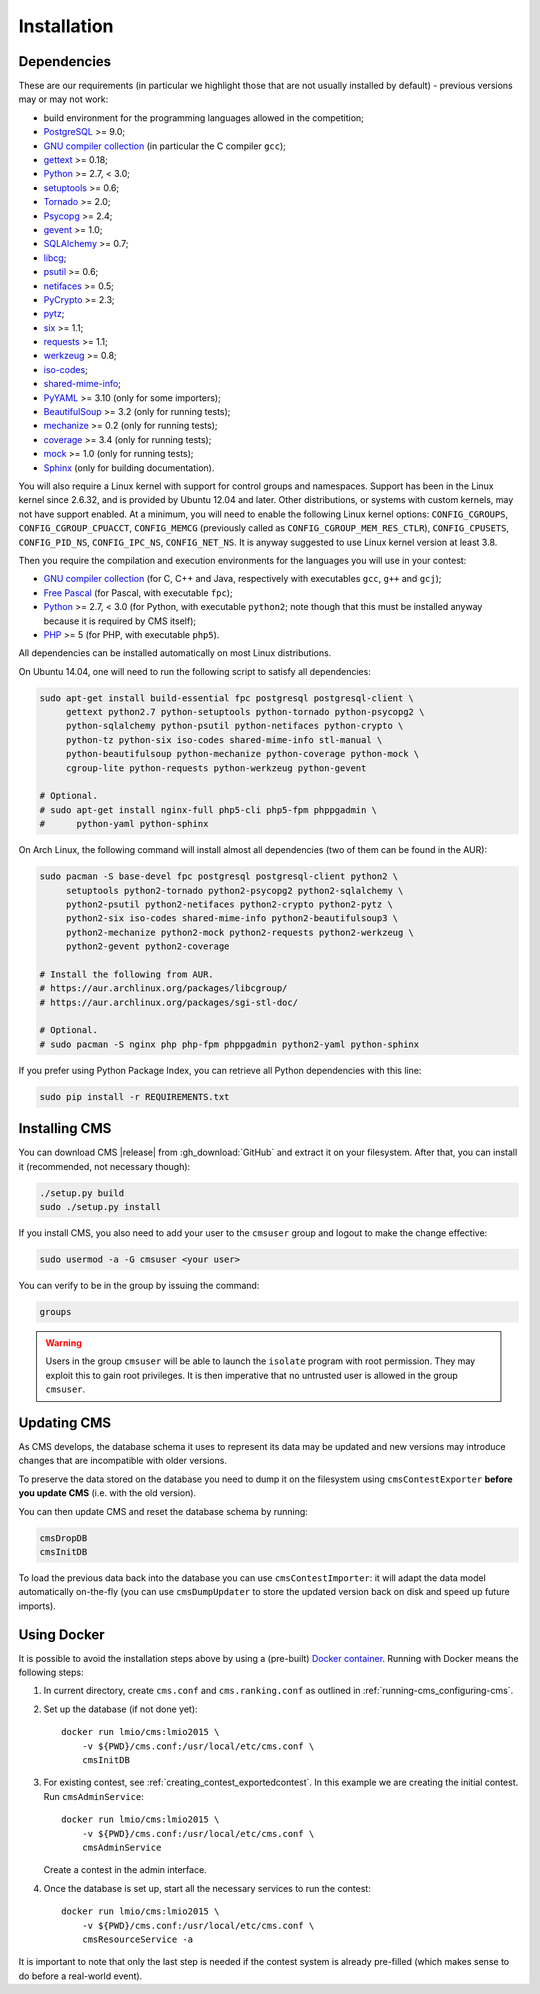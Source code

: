 Installation
************

.. _installation_dependencies:

Dependencies
============

These are our requirements (in particular we highlight those that are not usually installed by default) - previous versions may or may not work:

* build environment for the programming languages allowed in the competition;

* `PostgreSQL <http://www.postgresql.org/>`_ >= 9.0;

  .. We need 9.0 because of pg_largeobject_metadata (in drop_db).

* `GNU compiler collection <https://gcc.gnu.org/>`_ (in particular the C compiler ``gcc``);

* `gettext <http://www.gnu.org/software/gettext/>`_ >= 0.18;

* `Python <http://www.python.org/>`_ >= 2.7, < 3.0;

* `setuptools <http://pypi.python.org/pypi/setuptools>`_ >= 0.6;

* `Tornado <http://www.tornadoweb.org/>`_ >= 2.0;

* `Psycopg <http://initd.org/psycopg/>`_ >= 2.4;

* `gevent <http://www.gevent.org/>`_ >= 1.0;

* `SQLAlchemy <http://www.sqlalchemy.org/>`_ >= 0.7;

* `libcg <http://libcg.sourceforge.net/>`_;

* `psutil <https://code.google.com/p/psutil/>`_ >= 0.6;

  .. We need 0.6 because of the new memory API (https://code.google.com/p/psutil/wiki/Documentation#Memory).

* `netifaces <http://alastairs-place.net/projects/netifaces/>`_ >= 0.5;

* `PyCrypto <https://www.dlitz.net/software/pycrypto/>`_ >= 2.3;

* `pytz <http://pytz.sourceforge.net/>`_;

* `six <http://pythonhosted.org/six/>`_ >= 1.1;

* `requests <http://docs.python-requests.org/en/latest/>`_ >= 1.1;

* `werkzeug <http://werkzeug.pocoo.org/>`_ >= 0.8;

* `iso-codes <http://pkg-isocodes.alioth.debian.org/>`_;

* `shared-mime-info <http://freedesktop.org/wiki/Software/shared-mime-info>`_;

* `PyYAML <http://pyyaml.org/wiki/PyYAML>`_ >= 3.10 (only for some importers);

* `BeautifulSoup <http://www.crummy.com/software/BeautifulSoup/>`_ >= 3.2 (only for running tests);

* `mechanize <http://wwwsearch.sourceforge.net/mechanize/>`_ >= 0.2 (only for running tests);

* `coverage <http://nedbatchelder.com/code/coverage/>`_ >= 3.4 (only for running tests);

* `mock <http://www.voidspace.org.uk/python/mock>`_ >= 1.0 (only for running tests);

* `Sphinx <http://sphinx-doc.org/>`_ (only for building documentation).

You will also require a Linux kernel with support for control groups and namespaces. Support has been in the Linux kernel since 2.6.32, and is provided by Ubuntu 12.04 and later. Other distributions, or systems with custom kernels, may not have support enabled. At a minimum, you will need to enable the following Linux kernel options: ``CONFIG_CGROUPS``, ``CONFIG_CGROUP_CPUACCT``, ``CONFIG_MEMCG`` (previously called as ``CONFIG_CGROUP_MEM_RES_CTLR``), ``CONFIG_CPUSETS``, ``CONFIG_PID_NS``, ``CONFIG_IPC_NS``, ``CONFIG_NET_NS``. It is anyway suggested to use Linux kernel version at least 3.8.

Then you require the compilation and execution environments for the languages you will use in your contest:

* `GNU compiler collection <https://gcc.gnu.org/>`_ (for C, C++ and Java, respectively with executables ``gcc``, ``g++`` and ``gcj``);

* `Free Pascal <http://www.freepascal.org/>`_ (for Pascal, with executable ``fpc``);

* `Python <http://www.python.org/>`_ >= 2.7, < 3.0 (for Python, with executable ``python2``; note though that this must be installed anyway because it is required by CMS itself);

* `PHP <http://www.php.net>`_ >= 5 (for PHP, with executable ``php5``).

All dependencies can be installed automatically on most Linux distributions.

On Ubuntu 14.04, one will need to run the following script to satisfy all dependencies:

.. sourcecode:: bash

    sudo apt-get install build-essential fpc postgresql postgresql-client \
         gettext python2.7 python-setuptools python-tornado python-psycopg2 \
         python-sqlalchemy python-psutil python-netifaces python-crypto \
         python-tz python-six iso-codes shared-mime-info stl-manual \
         python-beautifulsoup python-mechanize python-coverage python-mock \
         cgroup-lite python-requests python-werkzeug python-gevent

    # Optional.
    # sudo apt-get install nginx-full php5-cli php5-fpm phppgadmin \
    #      python-yaml python-sphinx

On Arch Linux, the following command will install almost all dependencies (two of them can be found in the AUR):

.. sourcecode:: bash

    sudo pacman -S base-devel fpc postgresql postgresql-client python2 \
         setuptools python2-tornado python2-psycopg2 python2-sqlalchemy \
         python2-psutil python2-netifaces python2-crypto python2-pytz \
         python2-six iso-codes shared-mime-info python2-beautifulsoup3 \
         python2-mechanize python2-mock python2-requests python2-werkzeug \
         python2-gevent python2-coverage

    # Install the following from AUR.
    # https://aur.archlinux.org/packages/libcgroup/
    # https://aur.archlinux.org/packages/sgi-stl-doc/

    # Optional.
    # sudo pacman -S nginx php php-fpm phppgadmin python2-yaml python-sphinx

If you prefer using Python Package Index, you can retrieve all Python dependencies with this line:

.. sourcecode:: bash

    sudo pip install -r REQUIREMENTS.txt


Installing CMS
==============

You can download CMS |release| from :gh_download:`GitHub` and extract it on your filesystem. After that, you can install it (recommended, not necessary though):

.. sourcecode:: bash

    ./setup.py build
    sudo ./setup.py install

If you install CMS, you also need to add your user to the ``cmsuser`` group and logout to make the change effective:

.. sourcecode:: bash

    sudo usermod -a -G cmsuser <your user>

You can verify to be in the group by issuing the command:

.. sourcecode:: bash

    groups

.. warning::

   Users in the group ``cmsuser`` will be able to launch the ``isolate`` program with root permission. They may exploit this to gain root privileges. It is then imperative that no untrusted user is allowed in the group ``cmsuser``.

.. _installation_updatingcms:

Updating CMS
============

As CMS develops, the database schema it uses to represent its data may be updated and new versions may introduce changes that are incompatible with older versions.

To preserve the data stored on the database you need to dump it on the filesystem using ``cmsContestExporter`` **before you update CMS** (i.e. with the old version).

You can then update CMS and reset the database schema by running:

.. sourcecode:: bash

    cmsDropDB
    cmsInitDB

To load the previous data back into the database you can use ``cmsContestImporter``: it will adapt the data model automatically on-the-fly (you can use ``cmsDumpUpdater`` to store the updated version back on disk and speed up future imports).

Using Docker
============

It is possible to avoid the installation steps above by using a (pre-built)
Docker_ container_. Running with Docker means the following steps:

1. In current directory, create ``cms.conf`` and ``cms.ranking.conf`` as
   outlined in :ref:`running-cms_configuring-cms`.
2. Set up the database (if not done yet)::

    docker run lmio/cms:lmio2015 \
        -v ${PWD}/cms.conf:/usr/local/etc/cms.conf \
        cmsInitDB
3. For existing contest, see :ref:`creating_contest_exportedcontest`. In this
   example we are creating the initial contest. Run ``cmsAdminService``::

    docker run lmio/cms:lmio2015 \
        -v ${PWD}/cms.conf:/usr/local/etc/cms.conf \
        cmsAdminService

   Create a contest in the admin interface.
4. Once the database is set up, start all the necessary services to run the contest::

    docker run lmio/cms:lmio2015 \
        -v ${PWD}/cms.conf:/usr/local/etc/cms.conf \
        cmsResourceService -a

It is important to note that only the last step is needed if the contest system is already pre-filled
(which makes sense to do before a real-world event).

.. _Docker: https://docker.com/
.. _container: https://registry.hub.docker.com/u/lmio/cms/

